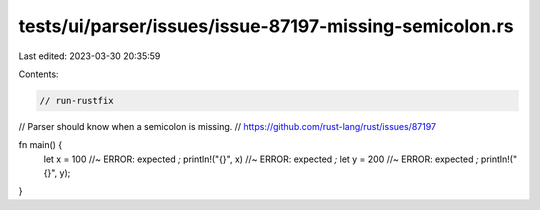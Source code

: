 tests/ui/parser/issues/issue-87197-missing-semicolon.rs
=======================================================

Last edited: 2023-03-30 20:35:59

Contents:

.. code-block:: rs

    // run-rustfix
// Parser should know when a semicolon is missing.
// https://github.com/rust-lang/rust/issues/87197

fn main() {
    let x = 100 //~ ERROR: expected `;`
    println!("{}", x) //~ ERROR: expected `;`
    let y = 200 //~ ERROR: expected `;`
    println!("{}", y);
}


